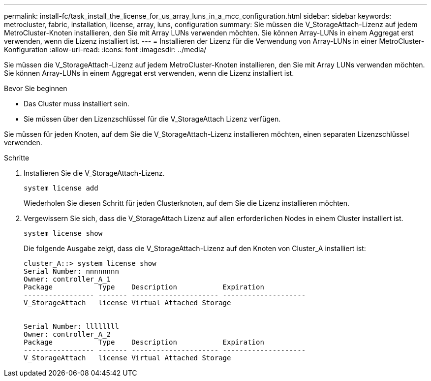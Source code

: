 ---
permalink: install-fc/task_install_the_license_for_us_array_luns_in_a_mcc_configuration.html 
sidebar: sidebar 
keywords: metrocluster, fabric, installation, license, array, luns, configuration 
summary: Sie müssen die V_StorageAttach-Lizenz auf jedem MetroCluster-Knoten installieren, den Sie mit Array LUNs verwenden möchten. Sie können Array-LUNs in einem Aggregat erst verwenden, wenn die Lizenz installiert ist. 
---
= Installieren der Lizenz für die Verwendung von Array-LUNs in einer MetroCluster-Konfiguration
:allow-uri-read: 
:icons: font
:imagesdir: ../media/


[role="lead"]
Sie müssen die V_StorageAttach-Lizenz auf jedem MetroCluster-Knoten installieren, den Sie mit Array LUNs verwenden möchten. Sie können Array-LUNs in einem Aggregat erst verwenden, wenn die Lizenz installiert ist.

.Bevor Sie beginnen
* Das Cluster muss installiert sein.
* Sie müssen über den Lizenzschlüssel für die V_StorageAttach Lizenz verfügen.


Sie müssen für jeden Knoten, auf dem Sie die V_StorageAttach-Lizenz installieren möchten, einen separaten Lizenzschlüssel verwenden.

.Schritte
. Installieren Sie die V_StorageAttach-Lizenz.
+
`system license add`

+
Wiederholen Sie diesen Schritt für jeden Clusterknoten, auf dem Sie die Lizenz installieren möchten.

. Vergewissern Sie sich, dass die V_StorageAttach Lizenz auf allen erforderlichen Nodes in einem Cluster installiert ist.
+
`system license show`

+
Die folgende Ausgabe zeigt, dass die V_StorageAttach-Lizenz auf den Knoten von Cluster_A installiert ist:

+
[listing]
----

cluster_A::> system license show
Serial Number: nnnnnnnn
Owner: controller_A_1
Package           Type    Description           Expiration
----------------- ------- --------------------- --------------------
V_StorageAttach   license Virtual Attached Storage


Serial Number: llllllll
Owner: controller_A_2
Package           Type    Description           Expiration
----------------- ------- --------------------- --------------------
V_StorageAttach   license Virtual Attached Storage
----

